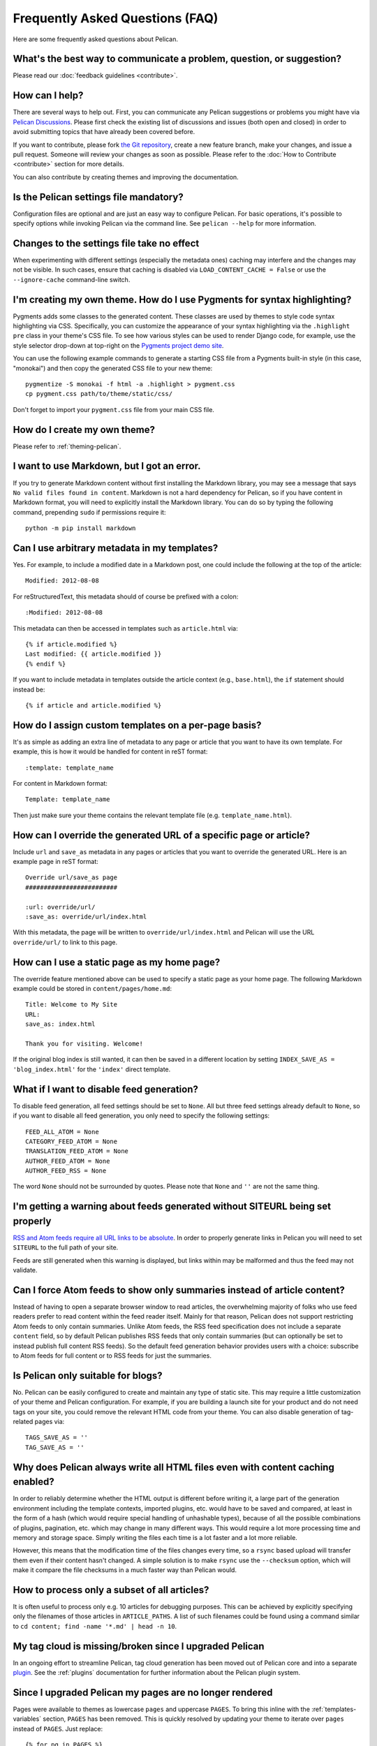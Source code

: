 Frequently Asked Questions (FAQ)
################################

Here are some frequently asked questions about Pelican.

What's the best way to communicate a problem, question, or suggestion?
======================================================================

Please read our :doc:`feedback guidelines <contribute>`.

How can I help?
===============

There are several ways to help out. First, you can communicate any Pelican
suggestions or problems you might have via `Pelican Discussions
<https://github.com/getpelican/pelican/discussions>`_. Please first check the
existing list of discussions and issues (both open and closed) in order to
avoid submitting topics that have already been covered before.

If you want to contribute, please fork `the Git repository
<https://github.com/getpelican/pelican/>`_, create a new feature branch, make
your changes, and issue a pull request. Someone will review your changes as
soon as possible. Please refer to the :doc:`How to Contribute <contribute>`
section for more details.

You can also contribute by creating themes and improving the documentation.

Is the Pelican settings file mandatory?
=======================================

Configuration files are optional and are just an easy way to configure Pelican.
For basic operations, it's possible to specify options while invoking Pelican
via the command line. See ``pelican --help`` for more information.

Changes to the settings file take no effect
===========================================

When experimenting with different settings (especially the metadata ones)
caching may interfere and the changes may not be visible. In such cases, ensure
that caching is disabled via ``LOAD_CONTENT_CACHE = False`` or use the
``--ignore-cache`` command-line switch.

I'm creating my own theme. How do I use Pygments for syntax highlighting?
=========================================================================

Pygments adds some classes to the generated content. These classes are used by
themes to style code syntax highlighting via CSS. Specifically, you can
customize the appearance of your syntax highlighting via the ``.highlight pre``
class in your theme's CSS file. To see how various styles can be used to render
Django code, for example, use the style selector drop-down at top-right on the
`Pygments project demo site <https://pygments.org/demo/>`_.

You can use the following example commands to generate a starting CSS file from
a Pygments built-in style (in this case, "monokai") and then copy the generated
CSS file to your new theme::

    pygmentize -S monokai -f html -a .highlight > pygment.css
    cp pygment.css path/to/theme/static/css/

Don't forget to import your ``pygment.css`` file from your main CSS file.

How do I create my own theme?
=============================

Please refer to :ref:`theming-pelican`.

I want to use Markdown, but I got an error.
===========================================

If you try to generate Markdown content without first installing the Markdown
library, you may see a message that says ``No valid files found in content``.
Markdown is not a hard dependency for Pelican, so if you have content in
Markdown format, you will need to explicitly install the Markdown library. You
can do so by typing the following command, prepending ``sudo`` if permissions
require it::

    python -m pip install markdown

Can I use arbitrary metadata in my templates?
=============================================

Yes. For example, to include a modified date in a Markdown post, one could
include the following at the top of the article::

    Modified: 2012-08-08

For reStructuredText, this metadata should of course be prefixed with a colon::

    :Modified: 2012-08-08

This metadata can then be accessed in templates such as ``article.html`` via::

    {% if article.modified %}
    Last modified: {{ article.modified }}
    {% endif %}

If you want to include metadata in templates outside the article context (e.g.,
``base.html``), the ``if`` statement should instead be::

    {% if article and article.modified %}

How do I assign custom templates on a per-page basis?
=====================================================

It's as simple as adding an extra line of metadata to any page or article that
you want to have its own template. For example, this is how it would be handled
for content in reST format::

    :template: template_name

For content in Markdown format::

    Template: template_name

Then just make sure your theme contains the relevant template file (e.g.
``template_name.html``).

How can I override the generated URL of a specific page or article?
===================================================================

Include ``url`` and ``save_as`` metadata in any pages or articles that you want
to override the generated URL. Here is an example page in reST format::

    Override url/save_as page
    #########################

    :url: override/url/
    :save_as: override/url/index.html

With this metadata, the page will be written to ``override/url/index.html``
and Pelican will use the URL ``override/url/`` to link to this page.

How can I use a static page as my home page?
============================================

The override feature mentioned above can be used to specify a static page as
your home page. The following Markdown example could be stored in
``content/pages/home.md``::

    Title: Welcome to My Site
    URL:
    save_as: index.html

    Thank you for visiting. Welcome!

If the original blog index is still wanted, it can then be saved in a
different location by setting ``INDEX_SAVE_AS = 'blog_index.html'`` for
the ``'index'`` direct template.

What if I want to disable feed generation?
==========================================

To disable feed generation, all feed settings should be set to ``None``. All
but three feed settings already default to ``None``, so if you want to disable
all feed generation, you only need to specify the following settings::

    FEED_ALL_ATOM = None
    CATEGORY_FEED_ATOM = None
    TRANSLATION_FEED_ATOM = None
    AUTHOR_FEED_ATOM = None
    AUTHOR_FEED_RSS = None

The word ``None`` should not be surrounded by quotes. Please note that ``None``
and ``''`` are not the same thing.

I'm getting a warning about feeds generated without SITEURL being set properly
==============================================================================

`RSS and Atom feeds require all URL links to be absolute
<https://validator.w3.org/feed/docs/rss2.html#comments>`_. In order to properly
generate links in Pelican you will need to set ``SITEURL`` to the full path of
your site.

Feeds are still generated when this warning is displayed, but links within may
be malformed and thus the feed may not validate.

Can I force Atom feeds to show only summaries instead of article content?
=========================================================================

Instead of having to open a separate browser window to read articles, the
overwhelming majority of folks who use feed readers prefer to read content
within the feed reader itself. Mainly for that reason, Pelican does not support
restricting Atom feeds to only contain summaries. Unlike Atom feeds, the RSS
feed specification does not include a separate ``content`` field, so by default
Pelican publishes RSS feeds that only contain summaries (but can optionally be
set to instead publish full content RSS feeds). So the default feed generation
behavior provides users with a choice: subscribe to Atom feeds for full content
or to RSS feeds for just the summaries.

Is Pelican only suitable for blogs?
===================================

No. Pelican can be easily configured to create and maintain any type of static
site. This may require a little customization of your theme and Pelican
configuration. For example, if you are building a launch site for your product
and do not need tags on your site, you could remove the relevant HTML code from
your theme. You can also disable generation of tag-related pages via::

    TAGS_SAVE_AS = ''
    TAG_SAVE_AS = ''

Why does Pelican always write all HTML files even with content caching enabled?
===============================================================================

In order to reliably determine whether the HTML output is different before
writing it, a large part of the generation environment including the template
contexts, imported plugins, etc. would have to be saved and compared, at least
in the form of a hash (which would require special handling of unhashable
types), because of all the possible combinations of plugins, pagination, etc.
which may change in many different ways. This would require a lot more
processing time and memory and storage space. Simply writing the files each
time is a lot faster and a lot more reliable.

However, this means that the modification time of the files changes every time,
so a ``rsync`` based upload will transfer them even if their content hasn't
changed. A simple solution is to make ``rsync`` use the ``--checksum`` option,
which will make it compare the file checksums in a much faster way than Pelican
would.

How to process only a subset of all articles?
=============================================

It is often useful to process only e.g. 10 articles for debugging purposes.
This can be achieved by explicitly specifying only the filenames of those
articles in ``ARTICLE_PATHS``. A list of such filenames could be found using a
command similar to ``cd content; find -name '*.md' | head -n 10``.

My tag cloud is missing/broken since I upgraded Pelican
=======================================================

In an ongoing effort to streamline Pelican, tag cloud generation has been
moved out of Pelican core and into a separate `plugin
<https://github.com/pelican-plugins/tag-cloud>`_. See the :ref:`plugins`
documentation for further information about the Pelican plugin system.

Since I upgraded Pelican my pages are no longer rendered
========================================================

Pages were available to themes as lowercase ``pages`` and uppercase ``PAGES``.
To bring this inline with the :ref:`templates-variables` section, ``PAGES`` has
been removed. This is quickly resolved by updating your theme to iterate over
``pages`` instead of ``PAGES``. Just replace::

    {% for pg in PAGES %}

with something like::

    {% for pg in pages %}

How can I stop Pelican from trying to parse my static files as content?
=======================================================================

Pelican's article and page generators run before it's static generator. That
means if you use a setup similar to the default configuration, where a static
source directory is defined inside a ``*_PATHS`` setting, all files that have a
valid content file ending (``.html``, ``.rst``, ``.md``, ...) will be treated
as articles or pages before they get treated as static files.

To circumvent this issue either use the appropriate ``*_EXCLUDES`` setting or
disable the offending reader via ``READERS`` if you don't need it.

Why is [arbitrary Markdown syntax] not supported?
=================================================

Pelican does not directly handle Markdown processing and instead delegates that
task to the Python-Markdown_ project, the core of which purposefully follows
the original Markdown syntax rules and not the myriad Markdown "flavors" that
have subsequently propagated. That said, Python-Markdown_ is quite modular, and
the syntax you are looking for may be provided by one of the many available
`Markdown Extensions`_. Alternatively, some folks have created Pelican plugins
that support Markdown variants, so that may be your best choice if there is a
particular variant you want to use when writing your content.


.. _Python-Markdown: https://github.com/Python-Markdown/markdown
.. _Markdown Extensions: https://python-markdown.github.io/extensions/
